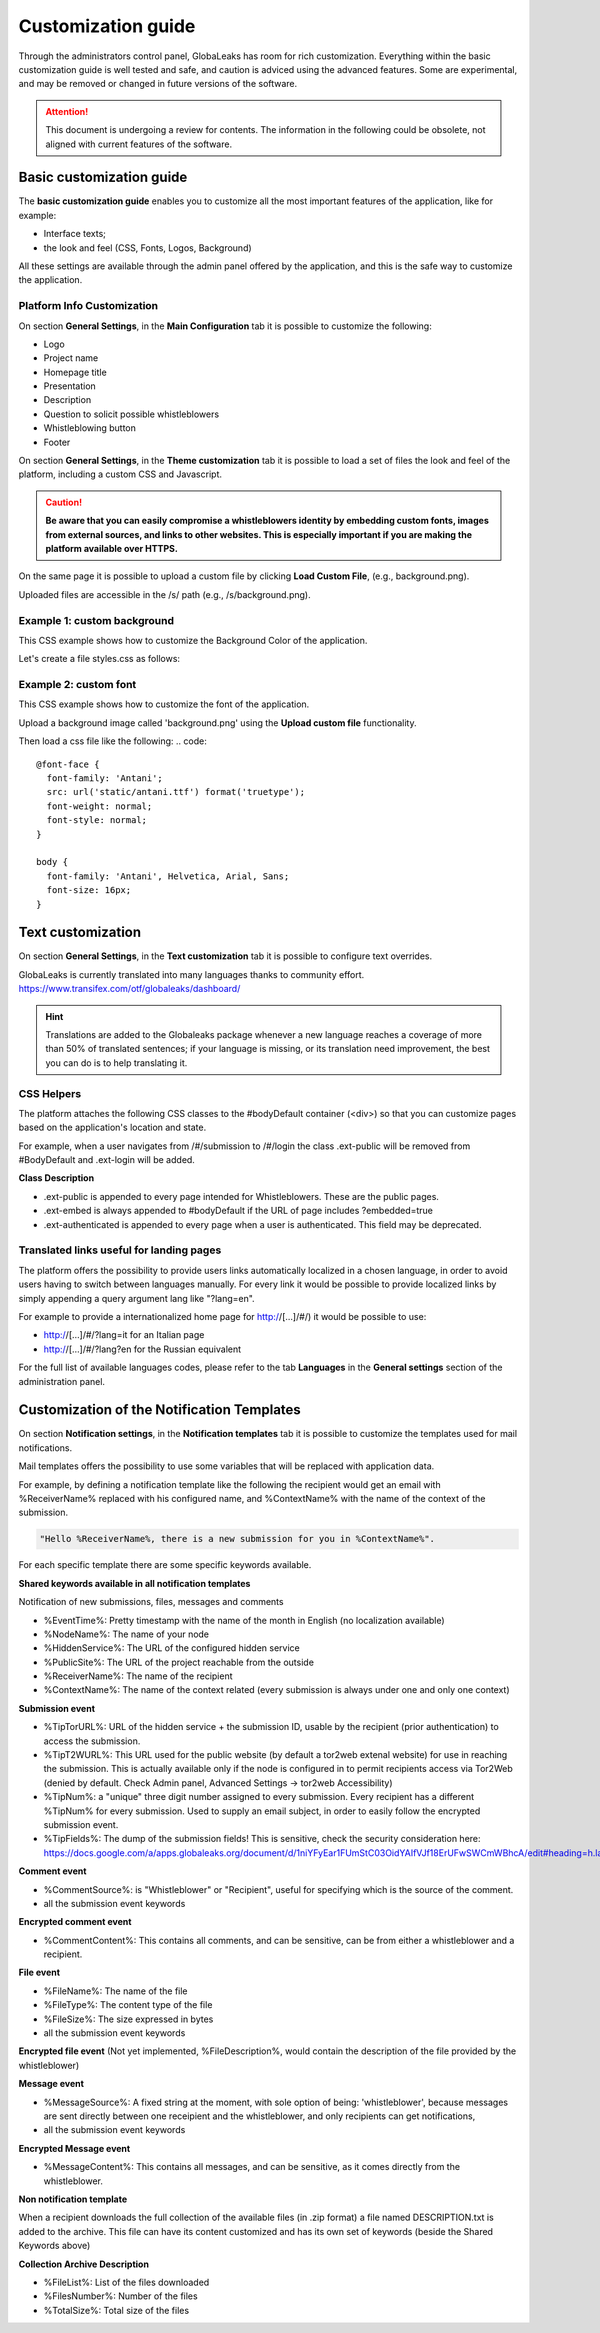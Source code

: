 ===================
Customization guide
===================

Through the administrators control panel, GlobaLeaks has room for rich customization. Everything within the basic customization guide is well tested and safe, and caution is adviced using the advanced features. Some are experimental, and may be removed or changed in future versions of the software.


.. ATTENTION::
   This document is undergoing a review for contents. 
   The information in the following could be obsolete, not aligned with current features of the software.
   
   
Basic customization guide
-------------------------

The **basic customization guide** enables you to customize all the most important features of the application, like for example:

- Interface texts;
- the look and feel (CSS, Fonts, Logos, Background)

All these settings are available through the admin panel offered by the application, and this is the safe way to customize the application.

Platform Info Customization
...........................

On section **General Settings**, in the **Main Configuration** tab it is possible to customize the following:

- Logo
- Project name
- Homepage title
- Presentation
- Description
- Question to solicit possible whistleblowers
- Whistleblowing button
- Footer

On section **General Settings**, in the **Theme customization** tab it is possible to load a set of files the look and feel of the platform, including a custom CSS and Javascript.

.. CAUTION::
  **Be aware that you can easily compromise a whistleblowers identity by embedding custom fonts, images from external sources, and links to other websites. This is especially important if you are making the platform available over HTTPS.**

On the same page it is possible to upload a custom file by clicking **Load Custom File**, (e.g., background.png).

Uploaded files are accessible in the /s/ path (e.g., /s/background.png).

Example 1: custom background
......................................

This CSS example shows how to customize the Background Color of the application.

Let's create a file styles.css as follows:

.. code:: 
  body
  {
     background-color: red;
  }

Example 2: custom font
..........................

This CSS example shows how to customize the font of the application.

Upload a background image called 'background.png' using the **Upload custom file** functionality.

Then load a css file like the following:
.. code::
  
  @font-face {
    font-family: 'Antani';
    src: url('static/antani.ttf') format('truetype');
    font-weight: normal;
    font-style: normal;
  }
  
  body {
    font-family: 'Antani', Helvetica, Arial, Sans;
    font-size: 16px;
  }


Text customization
--------------------------

On section **General Settings**, in the **Text customization** tab it is possible to configure text overrides.

GlobaLeaks is currently translated into many languages thanks to community effort. https://www.transifex.com/otf/globaleaks/dashboard/

.. HINT::
  Translations are added to the Globaleaks package whenever a new language reaches a coverage of more than 50% of translated sentences; if your language is missing, or its translation need improvement, the best you can do is to help translating it.


CSS Helpers
..................................

The platform attaches the following CSS classes to the #bodyDefault container (<div>) so that you can customize pages based on the application's location and state.

For example, when a user navigates from /#/submission to /#/login the class .ext-public will be removed from #BodyDefault and .ext-login will be added.

**Class	Description**

- .ext-public is appended to every page intended for Whistleblowers. These are the public pages.
- .ext-embed is always appended to #bodyDefault if the URL of page includes ?embedded=true
- .ext-authenticated is appended to every page when a user is authenticated. This field may be deprecated.

Translated links useful for landing pages
.........................................

The platform offers the possibility to provide users links automatically localized in a chosen language, in order to avoid users having to switch between languages manually. For every link it would be possible to provide localized links by simply appending a query argument lang like "?lang=en".

For example to provide a internationalized home page for http://[…]/#/) it would be possible to use:

- http://[…]/#/?lang=it for an Italian page
- http://[…]/#/?lang?en for the Russian equivalent

For the full list of available languages codes, please refer to the tab **Languages** in the **General settings** section of the administration panel.


Customization of the Notification Templates
-------------------------------------
On section **Notification settings**, in the **Notification templates** tab it is possible to customize the templates used for mail notifications.

Mail templates offers the possibility to use some variables that will be replaced with application data.

For example, by defining a notification template like the following the recipient would get an email with %ReceiverName% replaced with his configured name, and %ContextName% with the name of the context of the submission.

.. code::

  "Hello %ReceiverName%, there is a new submission for you in %ContextName%".

For each specific template there are some specific keywords available.

**Shared keywords available in all notification templates**

Notification of new submissions, files, messages and comments

- %EventTime%: Pretty timestamp with the name of the month in English (no localization available)
- %NodeName%: The name of your node
- %HiddenService%: The URL of the configured hidden service
- %PublicSite%: The URL of the project reachable from the outside
- %ReceiverName%: The name of the recipient
- %ContextName%: The name of the context related (every submission is always under one and only one context)

**Submission event**

- %TipTorURL%: URL of the hidden service + the submission ID, usable by the recipient (prior authentication) to access the submission.
- %TipT2WURL%: This URL used for the public website (by default a tor2web extenal website) for use in reaching the submission. This is actually available only if the node is configured in to permit recipients access via Tor2Web (denied by default. Check Admin panel, Advanced Settings -> tor2web Accessibility)
- %TipNum%: a "unique" three digit number assigned to every submission. Every recipient has a different %TipNum% for every submission. Used to supply an email subject, in order to easily follow the encrypted submission event.
- %TipFields%: The dump of the submission fields! This is sensitive, check the security consideration here: https://docs.google.com/a/apps.globaleaks.org/document/d/1niYFyEar1FUmStC03OidYAIfVJf18ErUFwSWCmWBhcA/edit#heading=h.la9gjvhg62sq

**Comment event**

- %CommentSource%: is "Whistleblower" or "Recipient", useful for specifying which is the source of the comment.
- all the submission event keywords

**Encrypted comment event**

- %CommentContent%: This contains all comments, and can be sensitive, can be from either a whistleblower and a recipient.

**File event**

- %FileName%: The name of the file
- %FileType%: The content type of the file
- %FileSize%: The size expressed in bytes
- all the submission event keywords

**Encrypted file event**
(Not yet implemented, %FileDescription%, would contain the description of the file provided by the whistleblower)

**Message event**

- %MessageSource%: A fixed string at the moment, with sole option of being: 'whistleblower', because messages are sent directly between one receipient and the whistleblower, and only recipients can get notifications,
- all the submission event keywords

**Encrypted Message event**

- %MessageContent%: This contains all messages, and can be sensitive, as it comes directly from the whistleblower.

**Non notification template**

When a recipient downloads the full collection of the available files (in .zip format) a file named DESCRIPTION.txt is added to the archive.
This file can have its content customized and has its own set of keywords (beside the Shared Keywords above)

**Collection Archive Description**

- %FileList%: List of the files downloaded
- %FilesNumber%: Number of the files
- %TotalSize%: Total size of the files
